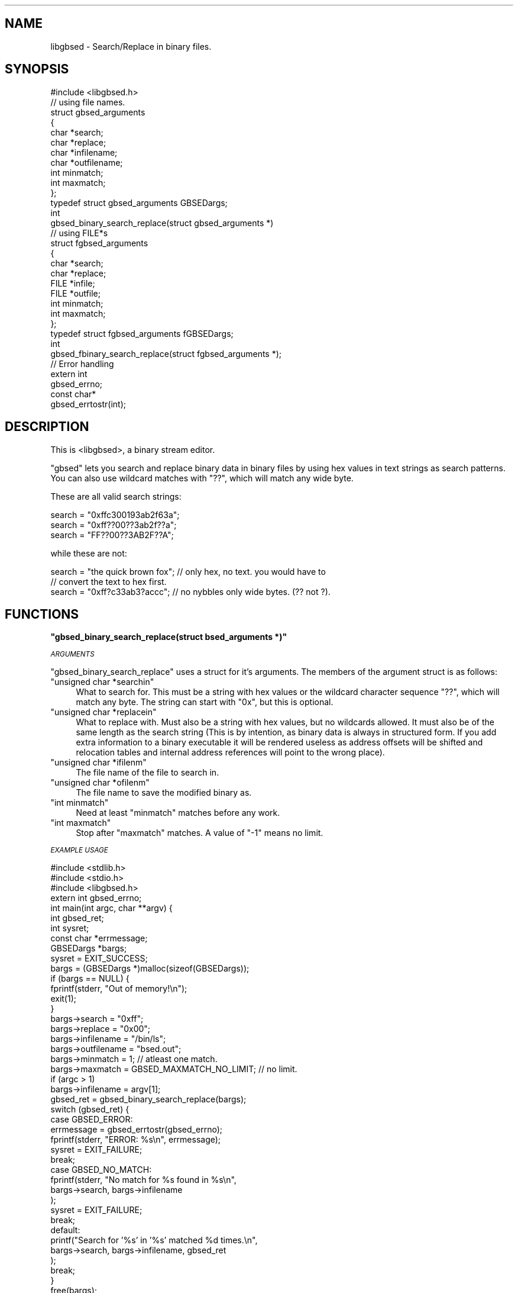 .\" Automatically generated by Pod::Man 2.12 (Pod::Simple 3.05)
.\"
.\" Standard preamble:
.\" ========================================================================
.de Sh \" Subsection heading
.br
.if t .Sp
.ne 5
.PP
\fB\\$1\fR
.PP
..
.de Sp \" Vertical space (when we can't use .PP)
.if t .sp .5v
.if n .sp
..
.de Vb \" Begin verbatim text
.ft CW
.nf
.ne \\$1
..
.de Ve \" End verbatim text
.ft R
.fi
..
.\" Set up some character translations and predefined strings.  \*(-- will
.\" give an unbreakable dash, \*(PI will give pi, \*(L" will give a left
.\" double quote, and \*(R" will give a right double quote.  \*(C+ will
.\" give a nicer C++.  Capital omega is used to do unbreakable dashes and
.\" therefore won't be available.  \*(C` and \*(C' expand to `' in nroff,
.\" nothing in troff, for use with C<>.
.tr \(*W-
.ds C+ C\v'-.1v'\h'-1p'\s-2+\h'-1p'+\s0\v'.1v'\h'-1p'
.ie n \{\
.    ds -- \(*W-
.    ds PI pi
.    if (\n(.H=4u)&(1m=24u) .ds -- \(*W\h'-12u'\(*W\h'-12u'-\" diablo 10 pitch
.    if (\n(.H=4u)&(1m=20u) .ds -- \(*W\h'-12u'\(*W\h'-8u'-\"  diablo 12 pitch
.    ds L" ""
.    ds R" ""
.    ds C` ""
.    ds C' ""
'br\}
.el\{\
.    ds -- \|\(em\|
.    ds PI \(*p
.    ds L" ``
.    ds R" ''
'br\}
.\"
.\" If the F register is turned on, we'll generate index entries on stderr for
.\" titles (.TH), headers (.SH), subsections (.Sh), items (.Ip), and index
.\" entries marked with X<> in POD.  Of course, you'll have to process the
.\" output yourself in some meaningful fashion.
.if \nF \{\
.    de IX
.    tm Index:\\$1\t\\n%\t"\\$2"
..
.    nr % 0
.    rr F
.\}
.\"
.\" Accent mark definitions (@(#)ms.acc 1.5 88/02/08 SMI; from UCB 4.2).
.\" Fear.  Run.  Save yourself.  No user-serviceable parts.
.    \" fudge factors for nroff and troff
.if n \{\
.    ds #H 0
.    ds #V .8m
.    ds #F .3m
.    ds #[ \f1
.    ds #] \fP
.\}
.if t \{\
.    ds #H ((1u-(\\\\n(.fu%2u))*.13m)
.    ds #V .6m
.    ds #F 0
.    ds #[ \&
.    ds #] \&
.\}
.    \" simple accents for nroff and troff
.if n \{\
.    ds ' \&
.    ds ` \&
.    ds ^ \&
.    ds , \&
.    ds ~ ~
.    ds /
.\}
.if t \{\
.    ds ' \\k:\h'-(\\n(.wu*8/10-\*(#H)'\'\h"|\\n:u"
.    ds ` \\k:\h'-(\\n(.wu*8/10-\*(#H)'\`\h'|\\n:u'
.    ds ^ \\k:\h'-(\\n(.wu*10/11-\*(#H)'^\h'|\\n:u'
.    ds , \\k:\h'-(\\n(.wu*8/10)',\h'|\\n:u'
.    ds ~ \\k:\h'-(\\n(.wu-\*(#H-.1m)'~\h'|\\n:u'
.    ds / \\k:\h'-(\\n(.wu*8/10-\*(#H)'\z\(sl\h'|\\n:u'
.\}
.    \" troff and (daisy-wheel) nroff accents
.ds : \\k:\h'-(\\n(.wu*8/10-\*(#H+.1m+\*(#F)'\v'-\*(#V'\z.\h'.2m+\*(#F'.\h'|\\n:u'\v'\*(#V'
.ds 8 \h'\*(#H'\(*b\h'-\*(#H'
.ds o \\k:\h'-(\\n(.wu+\w'\(de'u-\*(#H)/2u'\v'-.3n'\*(#[\z\(de\v'.3n'\h'|\\n:u'\*(#]
.ds d- \h'\*(#H'\(pd\h'-\w'~'u'\v'-.25m'\f2\(hy\fP\v'.25m'\h'-\*(#H'
.ds D- D\\k:\h'-\w'D'u'\v'-.11m'\z\(hy\v'.11m'\h'|\\n:u'
.ds th \*(#[\v'.3m'\s+1I\s-1\v'-.3m'\h'-(\w'I'u*2/3)'\s-1o\s+1\*(#]
.ds Th \*(#[\s+2I\s-2\h'-\w'I'u*3/5'\v'-.3m'o\v'.3m'\*(#]
.ds ae a\h'-(\w'a'u*4/10)'e
.ds Ae A\h'-(\w'A'u*4/10)'E
.    \" corrections for vroff
.if v .ds ~ \\k:\h'-(\\n(.wu*9/10-\*(#H)'\s-2\u~\d\s+2\h'|\\n:u'
.if v .ds ^ \\k:\h'-(\\n(.wu*10/11-\*(#H)'\v'-.4m'^\v'.4m'\h'|\\n:u'
.    \" for low resolution devices (crt and lpr)
.if \n(.H>23 .if \n(.V>19 \
\{\
.    ds : e
.    ds 8 ss
.    ds o a
.    ds d- d\h'-1'\(ga
.    ds D- D\h'-1'\(hy
.    ds th \o'bp'
.    ds Th \o'LP'
.    ds ae ae
.    ds Ae AE
.\}
.rm #[ #] #H #V #F C
.\" ========================================================================
.\"
.IX Title ".::src::libgbsed::libgbsed.c 3"
.TH .::src::libgbsed::libgbsed.c 3 "2007-07-16" "perl v5.9.5" "User Contributed Perl Documentation"
.\" For nroff, turn off justification.  Always turn off hyphenation; it makes
.\" way too many mistakes in technical documents.
.if n .ad l
.nh
.SH "NAME"
libgbsed \- Search/Replace in binary files.
.SH "SYNOPSIS"
.IX Header "SYNOPSIS"
.Vb 1
\&    #include <libgbsed.h>
\&
\&    // using file names.
\&    struct gbsed_arguments
\&    {
\&        char *search;
\&        char *replace;
\&        char *infilename;
\&        char *outfilename;
\&        int  minmatch;
\&        int  maxmatch;
\&    };
\&
\&    typedef struct gbsed_arguments GBSEDargs;
\&    
\&    int
\&    gbsed_binary_search_replace(struct gbsed_arguments *)
\&
\&    // using FILE*s 
\&    struct fgbsed_arguments
\&    {
\&        char *search;
\&        char *replace;
\&        FILE *infile;
\&        FILE *outfile;
\&        int   minmatch;
\&        int   maxmatch;
\&    };
\&    typedef struct fgbsed_arguments fGBSEDargs;
\&
\&    int
\&    gbsed_fbinary_search_replace(struct fgbsed_arguments *);
\&
\&    // Error handling
\&
\&    extern int
\&    gbsed_errno;
\&
\&    const char*
\&    gbsed_errtostr(int);
.Ve
.SH "DESCRIPTION"
.IX Header "DESCRIPTION"
This is <libgbsed>, a binary stream editor.
.PP
\&\f(CW\*(C`gbsed\*(C'\fR lets you search and replace binary data in binary files by using hex
values in text strings as search patterns. You can also use wildcard matches
with \f(CW\*(C`??\*(C'\fR, which will match any wide byte.
.PP
These are all valid search strings:
.PP
.Vb 3
\&    search = "0xffc300193ab2f63a";
\&    search = "0xff??00??3ab2f??a";
\&    search = "FF??00??3AB2F??A";
.Ve
.PP
while these are not:
.PP
.Vb 3
\&    search = "the quick brown fox"; // only hex, no text. you would have to
\&                                    // convert the text to hex first.
\&    search = "0xff?c33ab3?accc";    // no nybbles only wide bytes. (?? not ?).
.Ve
.SH "FUNCTIONS"
.IX Header "FUNCTIONS"
.ie n .Sh """gbsed_binary_search_replace(struct bsed_arguments *)"""
.el .Sh "\f(CWgbsed_binary_search_replace(struct bsed_arguments *)\fP"
.IX Subsection "gbsed_binary_search_replace(struct bsed_arguments *)"
\fI\s-1ARGUMENTS\s0\fR
.IX Subsection "ARGUMENTS"
.PP
\&\f(CW\*(C`gbsed_binary_search_replace\*(C'\fR uses a struct for it's arguments.
The members of the argument struct is as follows:
.ie n .IP """unsigned char *searchin""" 4
.el .IP "\f(CWunsigned char *searchin\fR" 4
.IX Item "unsigned char *searchin"
What to search for. This must be a string with hex values or the wildcard
character sequence \f(CW\*(C`??\*(C'\fR, which will match any byte. The string
can start with \f(CW\*(C`0x\*(C'\fR, but this is optional.
.ie n .IP """unsigned char *replacein""" 4
.el .IP "\f(CWunsigned char *replacein\fR" 4
.IX Item "unsigned char *replacein"
What to replace with. Must also be a string with hex values,
but no wildcards allowed. It must also be of the same length
as the search string (This is by intention, as binary data is always
in structured form. If you add extra information to a binary executable
it will be rendered useless as address offsets will be shifted and
relocation tables and internal address references will point to the
wrong place).
.ie n .IP """unsigned char *ifilenm""" 4
.el .IP "\f(CWunsigned char *ifilenm\fR" 4
.IX Item "unsigned char *ifilenm"
The file name of the file to search in.
.ie n .IP """unsigned char *ofilenm""" 4
.el .IP "\f(CWunsigned char *ofilenm\fR" 4
.IX Item "unsigned char *ofilenm"
The file name to save the modified binary as.
.ie n .IP """int minmatch""" 4
.el .IP "\f(CWint minmatch\fR" 4
.IX Item "int minmatch"
Need at least \f(CW\*(C`minmatch\*(C'\fR matches before any work.
.ie n .IP """int maxmatch""" 4
.el .IP "\f(CWint maxmatch\fR" 4
.IX Item "int maxmatch"
Stop after \f(CW\*(C`maxmatch\*(C'\fR matches. A value of \f(CW\*(C`\-1\*(C'\fR means no limit.
.PP
\fI\s-1EXAMPLE\s0 \s-1USAGE\s0\fR
.IX Subsection "EXAMPLE USAGE"
.PP
.Vb 3
\&    #include <stdlib.h>
\&    #include <stdio.h>
\&    #include <libgbsed.h>
\&    
\&    extern int gbsed_errno;
\&
\&    int main(int argc, char **argv) {
\&
\&        int         gbsed_ret;
\&        int         sysret;
\&        const char *errmessage;
\&        GBSEDargs   *bargs;
\&
\&        sysret  = EXIT_SUCCESS;
\&        bargs   = (GBSEDargs *)malloc(sizeof(GBSEDargs));
\&        if (bargs == NULL) {
\&            fprintf(stderr, "Out of memory!\en");
\&            exit(1);
\&        }
\&
\&        bargs\->search      = "0xff";
\&        bargs\->replace     = "0x00";
\&        bargs\->infilename  = "/bin/ls";
\&        bargs\->outfilename = "bsed.out";
\&        bargs\->minmatch    =  1;                        // atleast one match.
\&        bargs\->maxmatch    = GBSED_MAXMATCH_NO_LIMIT;   // no limit.
\&
\&        if (argc > 1)
\&            bargs\->infilename  = argv[1];
\&
\&        gbsed_ret = gbsed_binary_search_replace(bargs);
\&
\&        switch (gbsed_ret) {
\&            
\&            case GBSED_ERROR:
\&                errmessage = gbsed_errtostr(gbsed_errno);
\&                fprintf(stderr, "ERROR: %s\en", errmessage);
\&                sysret = EXIT_FAILURE;
\&                break;
\&            case GBSED_NO_MATCH:
\&                fprintf(stderr, "No match for %s found in %s\en",
\&                    bargs\->search, bargs\->infilename
\&                );
\&                sysret = EXIT_FAILURE;
\&                break;
\&            
\&            default:
\&                printf("Search for '%s' in '%s' matched %d times.\en",
\&                    bargs\->search, bargs\->infilename, gbsed_ret
\&                );
\&                break;
\&        }
\&        
\&        free(bargs);
\&        return sysret;
\&    }
.Ve
.ie n .Sh """const char * gbsed_errtostr(int)"""
.el .Sh "\f(CWconst char * gbsed_errtostr(int)\fP"
.IX Subsection "const char * gbsed_errtostr(int)"
This function returns a string describing what happened.
if an error has occurred with either \f(CW\*(C`gbsed_binary_search_replace\*(C'\fR or
\&\f(CW\*(C`binary_file_matches\*(C'\fR.
.PP
Example:
.PP
.Vb 1
\&    extern int gbsed_errno;
\&
\&    const char *errmessage;
\&    errmessage = gbsed_errtostr(gbsed_errno);
\&    fprintf(stderr, "ERROR: %s\en", errmessage);
.Ve
.SH "RETURN VALUES"
.IX Header "RETURN VALUES"
\&\f(CW\*(C`gbsed_binary_search_replace\*(C'\fR returns \f(CW\*(C`GBSED_ERROR\*(C'\fR on failure.
The error code can then be found in \f(CW\*(C`gbsed_errno\*(C'\fR, error codes are defined in \fIlibgbsed.h\fR.
and they all start with \f(CW\*(C`GBSED_\*(C'\fR and is \f(CW\*(C`int\*(C'\fR. To get a string containing the
error message you have to call \f(CW\*(C`bsed_errtomsg\*(C'\fR with \f(CW\*(C`bsed_errno\*(C'\fR as argument.
.ie n .Sh "Error codes returned by ""gbsed_binary_search_replace()"""
.el .Sh "Error codes returned by \f(CWgbsed_binary_search_replace()\fP"
.IX Subsection "Error codes returned by gbsed_binary_search_replace()"
\fI\f(CI\*(C`GBSED_NO_MATCH\*(C'\fI\fR
.IX Subsection "GBSED_NO_MATCH"
.PP
No matches found.
.PP
\fI\f(CI\*(C`GBSED_ERROR\*(C'\fI\fR
.IX Subsection "GBSED_ERROR"
.PP
An error has occurred and a error code has been left in \f(CW\*(C`gbsed_errno\*(C'\fR.
.ie n .Sh "Error codes found in ""gbsed_errno"""
.el .Sh "Error codes found in \f(CWgbsed_errno\fP"
.IX Subsection "Error codes found in gbsed_errno"
\fI\f(CI\*(C`GBSED_ESEARCH_TOO_LONG\*(C'\fI\fR
.IX Subsection "GBSED_ESEARCH_TOO_LONG"
.PP
Search string was longer than the limit.
.PP
\fI\f(CI\*(C`GBSED_EREPLACE_TOO_LONG\*(C'\fI\fR
.IX Subsection "GBSED_EREPLACE_TOO_LONG"
.PP
Replace string was longer than the limit.
.PP
\fI\f(CI\*(C`GBSED_ENULL_SEARCH\*(C'\fI\fR
.IX Subsection "GBSED_ENULL_SEARCH"
.PP
Missing search string.
.PP
\fI\f(CI\*(C`GBSED_ENULL_REPLACE\*(C'\fI\fR
.IX Subsection "GBSED_ENULL_REPLACE"
.PP
Missing replace string.
.PP
\fI\f(CI\*(C`GBSED_EMISSING_INPUT\*(C'\fI\fR
.IX Subsection "GBSED_EMISSING_INPUT"
.PP
Missing input filename.
.PP
\fI\f(CI\*(C`GBSED_EMISSING_OUTPUT\*(C'\fI\fR
.IX Subsection "GBSED_EMISSING_OUTPUT"
.PP
Missing output filename.
.PP
\fI\f(CI\*(C`GBSED_EINVALID_CHAR\*(C'\fI\fR
.IX Subsection "GBSED_EINVALID_CHAR"
.PP
Invalid characters in search string. Only hex values and wildcards
are allowed.
.PP
\fI\f(CI\*(C`GBSED_ENIBBLE_NOT_BYTE\*(C'\fI\fR
.IX Subsection "GBSED_ENIBBLE_NOT_BYTE"
.PP
Wildcard must be wild byte, not nibble.  (\f(CW\*(C`??\*(C'\fR not \f(CW\*(C`?\*(C'\fR).
.SH "CONFIGURATION AND ENVIRONMENT"
.IX Header "CONFIGURATION AND ENVIRONMENT"
\&\f(CW\*(C`libgbsed\*(C'\fR requires no configuration file or environment variables.
.SH "INCOMPATIBILITIES"
.IX Header "INCOMPATIBILITIES"
None known.
.SH "BUGS AND LIMITATIONS"
.IX Header "BUGS AND LIMITATIONS"
No bugs have been reported.
.PP
Please report any bugs or feature requests to
\&\f(CW\*(C`bug\-file\-bsed@rt.cpan.org\*(C'\fR, or through the web interface at
<http://rt.cpan.org>.
.SH "SEE ALSO"
.IX Header "SEE ALSO"
.IP "\(bu" 4
gbsed
.SH "AUTHOR"
.IX Header "AUTHOR"
Ask Solem,   \f(CW\*(C`ask@0x61736b.net\*(C'\fR.
.SH "ACKNOWLEDGEMENTS"
.IX Header "ACKNOWLEDGEMENTS"
Dave Dykstra \f(CW\*(C`dwdbsed@drdykstra.us\*(C'\fR.
for \f(CW\*(C`bsed\*(C'\fR the original program,
.PP
\&\fI0xfeedface\fR
for the wildcards patch.
.SH "LICENSE AND COPYRIGHT"
.IX Header "LICENSE AND COPYRIGHT"
Copyright (C) 2007 Ask Solem <ask@0x61736b.net>
.PP
gbsed is free software; you can redistribute it and/or modify
it under the terms of the \s-1GNU\s0 General Public License as published by
the Free Software Foundation; either version 3 of the License, or
(at your option) any later version.
.PP
gbsed is distributed in the hope that it will be useful,
but \s-1WITHOUT\s0 \s-1ANY\s0 \s-1WARRANTY\s0; without even the implied warranty of
\&\s-1MERCHANTABILITY\s0 or \s-1FITNESS\s0 \s-1FOR\s0 A \s-1PARTICULAR\s0 \s-1PURPOSE\s0.  See the
\&\s-1GNU\s0 General Public License for more details.
.PP
You should have received a copy of the \s-1GNU\s0 General Public License
along with this program.  If not, see <http://www.gnu.org/licenses/>.
.SH "DISCLAIMER OF WARRANTY"
.IX Header "DISCLAIMER OF WARRANTY"
\&\s-1BECAUSE\s0 \s-1THIS\s0 \s-1SOFTWARE\s0 \s-1IS\s0 \s-1LICENSED\s0 \s-1FREE\s0 \s-1OF\s0 \s-1CHARGE\s0, \s-1THERE\s0 \s-1IS\s0 \s-1NO\s0 \s-1WARRANTY\s0 \s-1FOR\s0 \s-1THE\s0
\&\s-1SOFTWARE\s0, \s-1TO\s0 \s-1THE\s0 \s-1EXTENT\s0 \s-1PERMITTED\s0 \s-1BY\s0 \s-1APPLICABLE\s0 \s-1LAW\s0. \s-1EXCEPT\s0 \s-1WHEN\s0 \s-1OTHERWISE\s0
\&\s-1STATED\s0 \s-1IN\s0 \s-1WRITING\s0 \s-1THE\s0 \s-1COPYRIGHT\s0 \s-1HOLDERS\s0 \s-1AND/OR\s0 \s-1OTHER\s0 \s-1PARTIES\s0 \s-1PROVIDE\s0 \s-1THE\s0
\&\s-1SOFTWARE\s0 \*(L"\s-1AS\s0 \s-1IS\s0\*(R" \s-1WITHOUT\s0 \s-1WARRANTY\s0 \s-1OF\s0 \s-1ANY\s0 \s-1KIND\s0, \s-1EITHER\s0 \s-1EXPRESSED\s0 \s-1OR\s0 \s-1IMPLIED\s0,
\&\s-1INCLUDING\s0, \s-1BUT\s0 \s-1NOT\s0 \s-1LIMITED\s0 \s-1TO\s0, \s-1THE\s0 \s-1IMPLIED\s0 \s-1WARRANTIES\s0 \s-1OF\s0 \s-1MERCHANTABILITY\s0 \s-1AND\s0
\&\s-1FITNESS\s0 \s-1FOR\s0 A \s-1PARTICULAR\s0 \s-1PURPOSE\s0. \s-1THE\s0 \s-1ENTIRE\s0 \s-1RISK\s0 \s-1AS\s0 \s-1TO\s0 \s-1THE\s0 \s-1QUALITY\s0 \s-1AND\s0
\&\s-1PERFORMANCE\s0 \s-1OF\s0 \s-1THE\s0 \s-1SOFTWARE\s0 \s-1IS\s0 \s-1WITH\s0 \s-1YOU\s0. \s-1SHOULD\s0 \s-1THE\s0 \s-1SOFTWARE\s0 \s-1PROVE\s0 \s-1DEFECTIVE\s0,
\&\s-1YOU\s0 \s-1ASSUME\s0 \s-1THE\s0 \s-1COST\s0 \s-1OF\s0 \s-1ALL\s0 \s-1NECESSARY\s0 \s-1SERVICING\s0, \s-1REPAIR\s0, \s-1OR\s0 \s-1CORRECTION\s0.
.PP
\&\s-1IN\s0 \s-1NO\s0 \s-1EVENT\s0 \s-1UNLESS\s0 \s-1REQUIRED\s0 \s-1BY\s0 \s-1APPLICABLE\s0 \s-1LAW\s0 \s-1OR\s0 \s-1AGREED\s0 \s-1TO\s0 \s-1IN\s0 \s-1WRITING\s0 \s-1WILL\s0 \s-1ANY\s0
\&\s-1COPYRIGHT\s0 \s-1HOLDER\s0, \s-1OR\s0 \s-1ANY\s0 \s-1OTHER\s0 \s-1PARTY\s0 \s-1WHO\s0 \s-1MAY\s0 \s-1MODIFY\s0 \s-1AND/OR\s0 \s-1REDISTRIBUTE\s0 \s-1THE\s0
\&\s-1SOFTWARE\s0 \s-1AS\s0 \s-1PERMITTED\s0 \s-1BY\s0 \s-1THE\s0 \s-1ABOVE\s0 \s-1LICENCE\s0, \s-1BE\s0 \s-1LIABLE\s0 \s-1TO\s0 \s-1YOU\s0 \s-1FOR\s0 \s-1DAMAGES\s0,
\&\s-1INCLUDING\s0 \s-1ANY\s0 \s-1GENERAL\s0, \s-1SPECIAL\s0, \s-1INCIDENTAL\s0, \s-1OR\s0 \s-1CONSEQUENTIAL\s0 \s-1DAMAGES\s0 \s-1ARISING\s0
\&\s-1OUT\s0 \s-1OF\s0 \s-1THE\s0 \s-1USE\s0 \s-1OR\s0 \s-1INABILITY\s0 \s-1TO\s0 \s-1USE\s0 \s-1THE\s0 \s-1SOFTWARE\s0 (\s-1INCLUDING\s0 \s-1BUT\s0 \s-1NOT\s0 \s-1LIMITED\s0 \s-1TO\s0
\&\s-1LOSS\s0 \s-1OF\s0 \s-1DATA\s0 \s-1OR\s0 \s-1DATA\s0 \s-1BEING\s0 \s-1RENDERED\s0 \s-1INACCURATE\s0 \s-1OR\s0 \s-1LOSSES\s0 \s-1SUSTAINED\s0 \s-1BY\s0 \s-1YOU\s0 \s-1OR\s0
\&\s-1THIRD\s0 \s-1PARTIES\s0 \s-1OR\s0 A \s-1FAILURE\s0 \s-1OF\s0 \s-1THE\s0 \s-1SOFTWARE\s0 \s-1TO\s0 \s-1OPERATE\s0 \s-1WITH\s0 \s-1ANY\s0 \s-1OTHER\s0
\&\s-1SOFTWARE\s0), \s-1EVEN\s0 \s-1IF\s0 \s-1SUCH\s0 \s-1HOLDER\s0 \s-1OR\s0 \s-1OTHER\s0 \s-1PARTY\s0 \s-1HAS\s0 \s-1BEEN\s0 \s-1ADVISED\s0 \s-1OF\s0 \s-1THE\s0
\&\s-1POSSIBILITY\s0 \s-1OF\s0 \s-1SUCH\s0 \s-1DAMAGES\s0.
